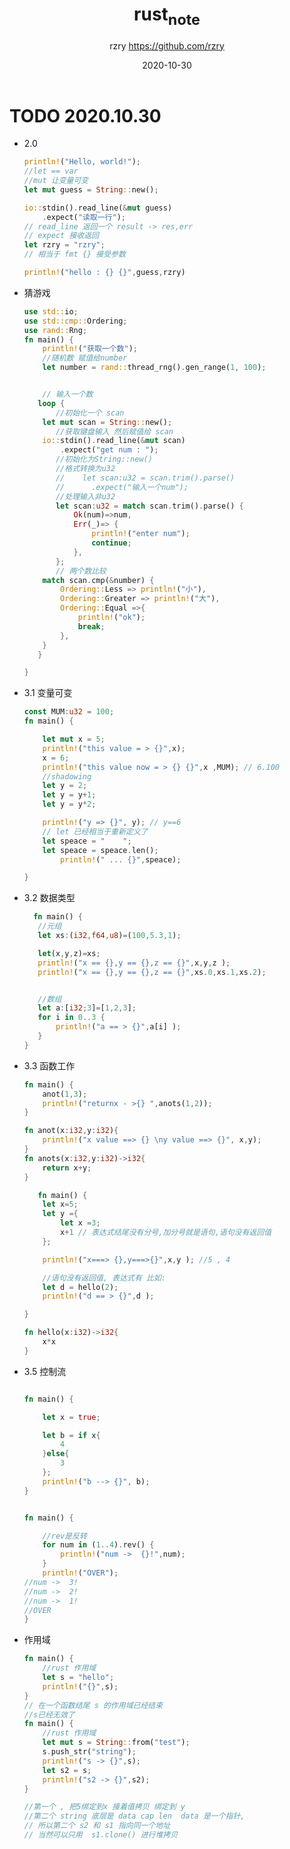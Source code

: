 #+TITLE:     rust_note
#+AUTHOR:    rzry https://github.com/rzry
#+EMAIL:     rzry36008@ccie.lol
#+DATE:      2020-10-30
#+LANGUAGE:  en

* TODO 2020.10.30
 - 2.0
  #+begin_src rust
    println!("Hello, world!");
    //let == var
    //mut 让变量可变
    let mut guess = String::new();

    io::stdin().read_line(&mut guess)
        .expect("读取一行");
    // read_line 返回一个 result -> res,err
    // expect 接收返回
    let rzry = "rzry";
    // 相当于 fmt {} 接受参数

    println!("hello : {} {}",guess,rzry)
  #+end_src

 - 猜游戏
   #+begin_src rust
use std::io;
use std::cmp::Ordering;
use rand::Rng;
fn main() {
    println!("获取一个数");
    //随机数 赋值给number
    let number = rand::thread_rng().gen_range(1, 100);


    // 输入一个数
   loop {
       //初始化一个 scan
    let mut scan = String::new();
       //获取键盘输入 然后赋值给 scan
    io::stdin().read_line(&mut scan)
        .expect("get num : ");
       //初始化为String::new()
       //格式转换为u32
       //    let scan:u32 = scan.trim().parse()
       //      .expect("输入一个num");
       //处理输入非u32
       let scan:u32 = match scan.trim().parse() {
           Ok(num)=>num,
           Err(_)=> {
               println!("enter num");
               continue;
           },
       };
       // 两个数比较
    match scan.cmp(&number) {
        Ordering::Less => println!("小"),
        Ordering::Greater => println!("大"),
        Ordering::Equal =>{
            println!("ok");
            break;
        },
    }
   }

}

   #+end_src

 - 3.1 变量可变
   #+begin_src rust
const MUM:u32 = 100;
fn main() {

    let mut x = 5;
    println!("this value = > {}",x);
    x = 6;
    println!("this value now = > {} {}",x ,MUM); // 6.100
    //shadowing
    let y = 2;
    let y = y+1;
    let y = y*2;

    println!("y => {}", y); // y==6
    // let 已经相当于重新定义了
    let speace = "    ";
    let speace = speace.len();
        println!(" ... {}",speace);

}
   #+end_src

 - 3.2 数据类型
   #+begin_src rust
   fn main() {
    //元组
    let xs:(i32,f64,u8)=(100,5.3,1);

    let(x,y,z)=xs;
    println!("x == {},y == {},z == {}",x,y,z );
    println!("x == {},y == {},z == {}",xs.0,xs.1,xs.2);


    //数组
    let a:[i32;3]=[1,2,3];
    for i in 0..3 {
        println!("a == > {}",a[i] );
    }
 }
   #+end_src

 - 3.3 函数工作
   #+begin_src rust
fn main() {
    anot(1,3);
    println!("returnx - >{} ",anots(1,2));
}

fn anot(x:i32,y:i32){
    println!("x value ==> {} \ny value ==> {}", x,y);
}
fn anots(x:i32,y:i32)->i32{
    return x+y;
}

   #+end_src
   #+begin_src rust
   fn main() {
    let x=5;
    let y ={
        let x =3;
        x+1 // 表达式结尾没有分号,加分号就是语句,语句没有返回值
    };

    println!("x===> {},y===>{}",x,y ); //5 , 4

    //语句没有返回值, 表达式有 比如:
    let d = hello(2);
    println!("d == > {}",d );

}

fn hello(x:i32)->i32{
    x*x
}

   #+end_src

 - 3.5 控制流
   #+begin_src rust

fn main() {

    let x = true;

    let b = if x{
        4
    }else{
        3
    };
    println!("b --> {}", b);
}
   #+end_src

   #+begin_src rust

fn main() {

    //rev是反转
    for num in (1..4).rev() {
        println!("num ->  {}!",num);
    }
    println!("OVER");
//num ->  3!
//num ->  2!
//num ->  1!
//OVER
}
   #+end_src

 - 作用域
   #+begin_src rust
fn main() {
    //rust 作用域
    let s = "hello";
    println!("{}",s);
}
// 在一个函数结尾 s 的作用域已经结束
//s已经无效了
fn main() {
    //rust 作用域
    let mut s = String::from("test");
    s.push_str("string");
    println!("s -> {}",s);
    let s2 = s;
    println!("s2 -> {}",s2);
}

//第一个 , 把5绑定到x 接着值拷贝 绑定到 y
//第二个 string 底层是 data cap len  data 是一个指针,
// 所以第二个 s2 和 s1 指向同一个地址
// 当然可以只用  s1.clone() 进行堆拷贝
   #+end_src
